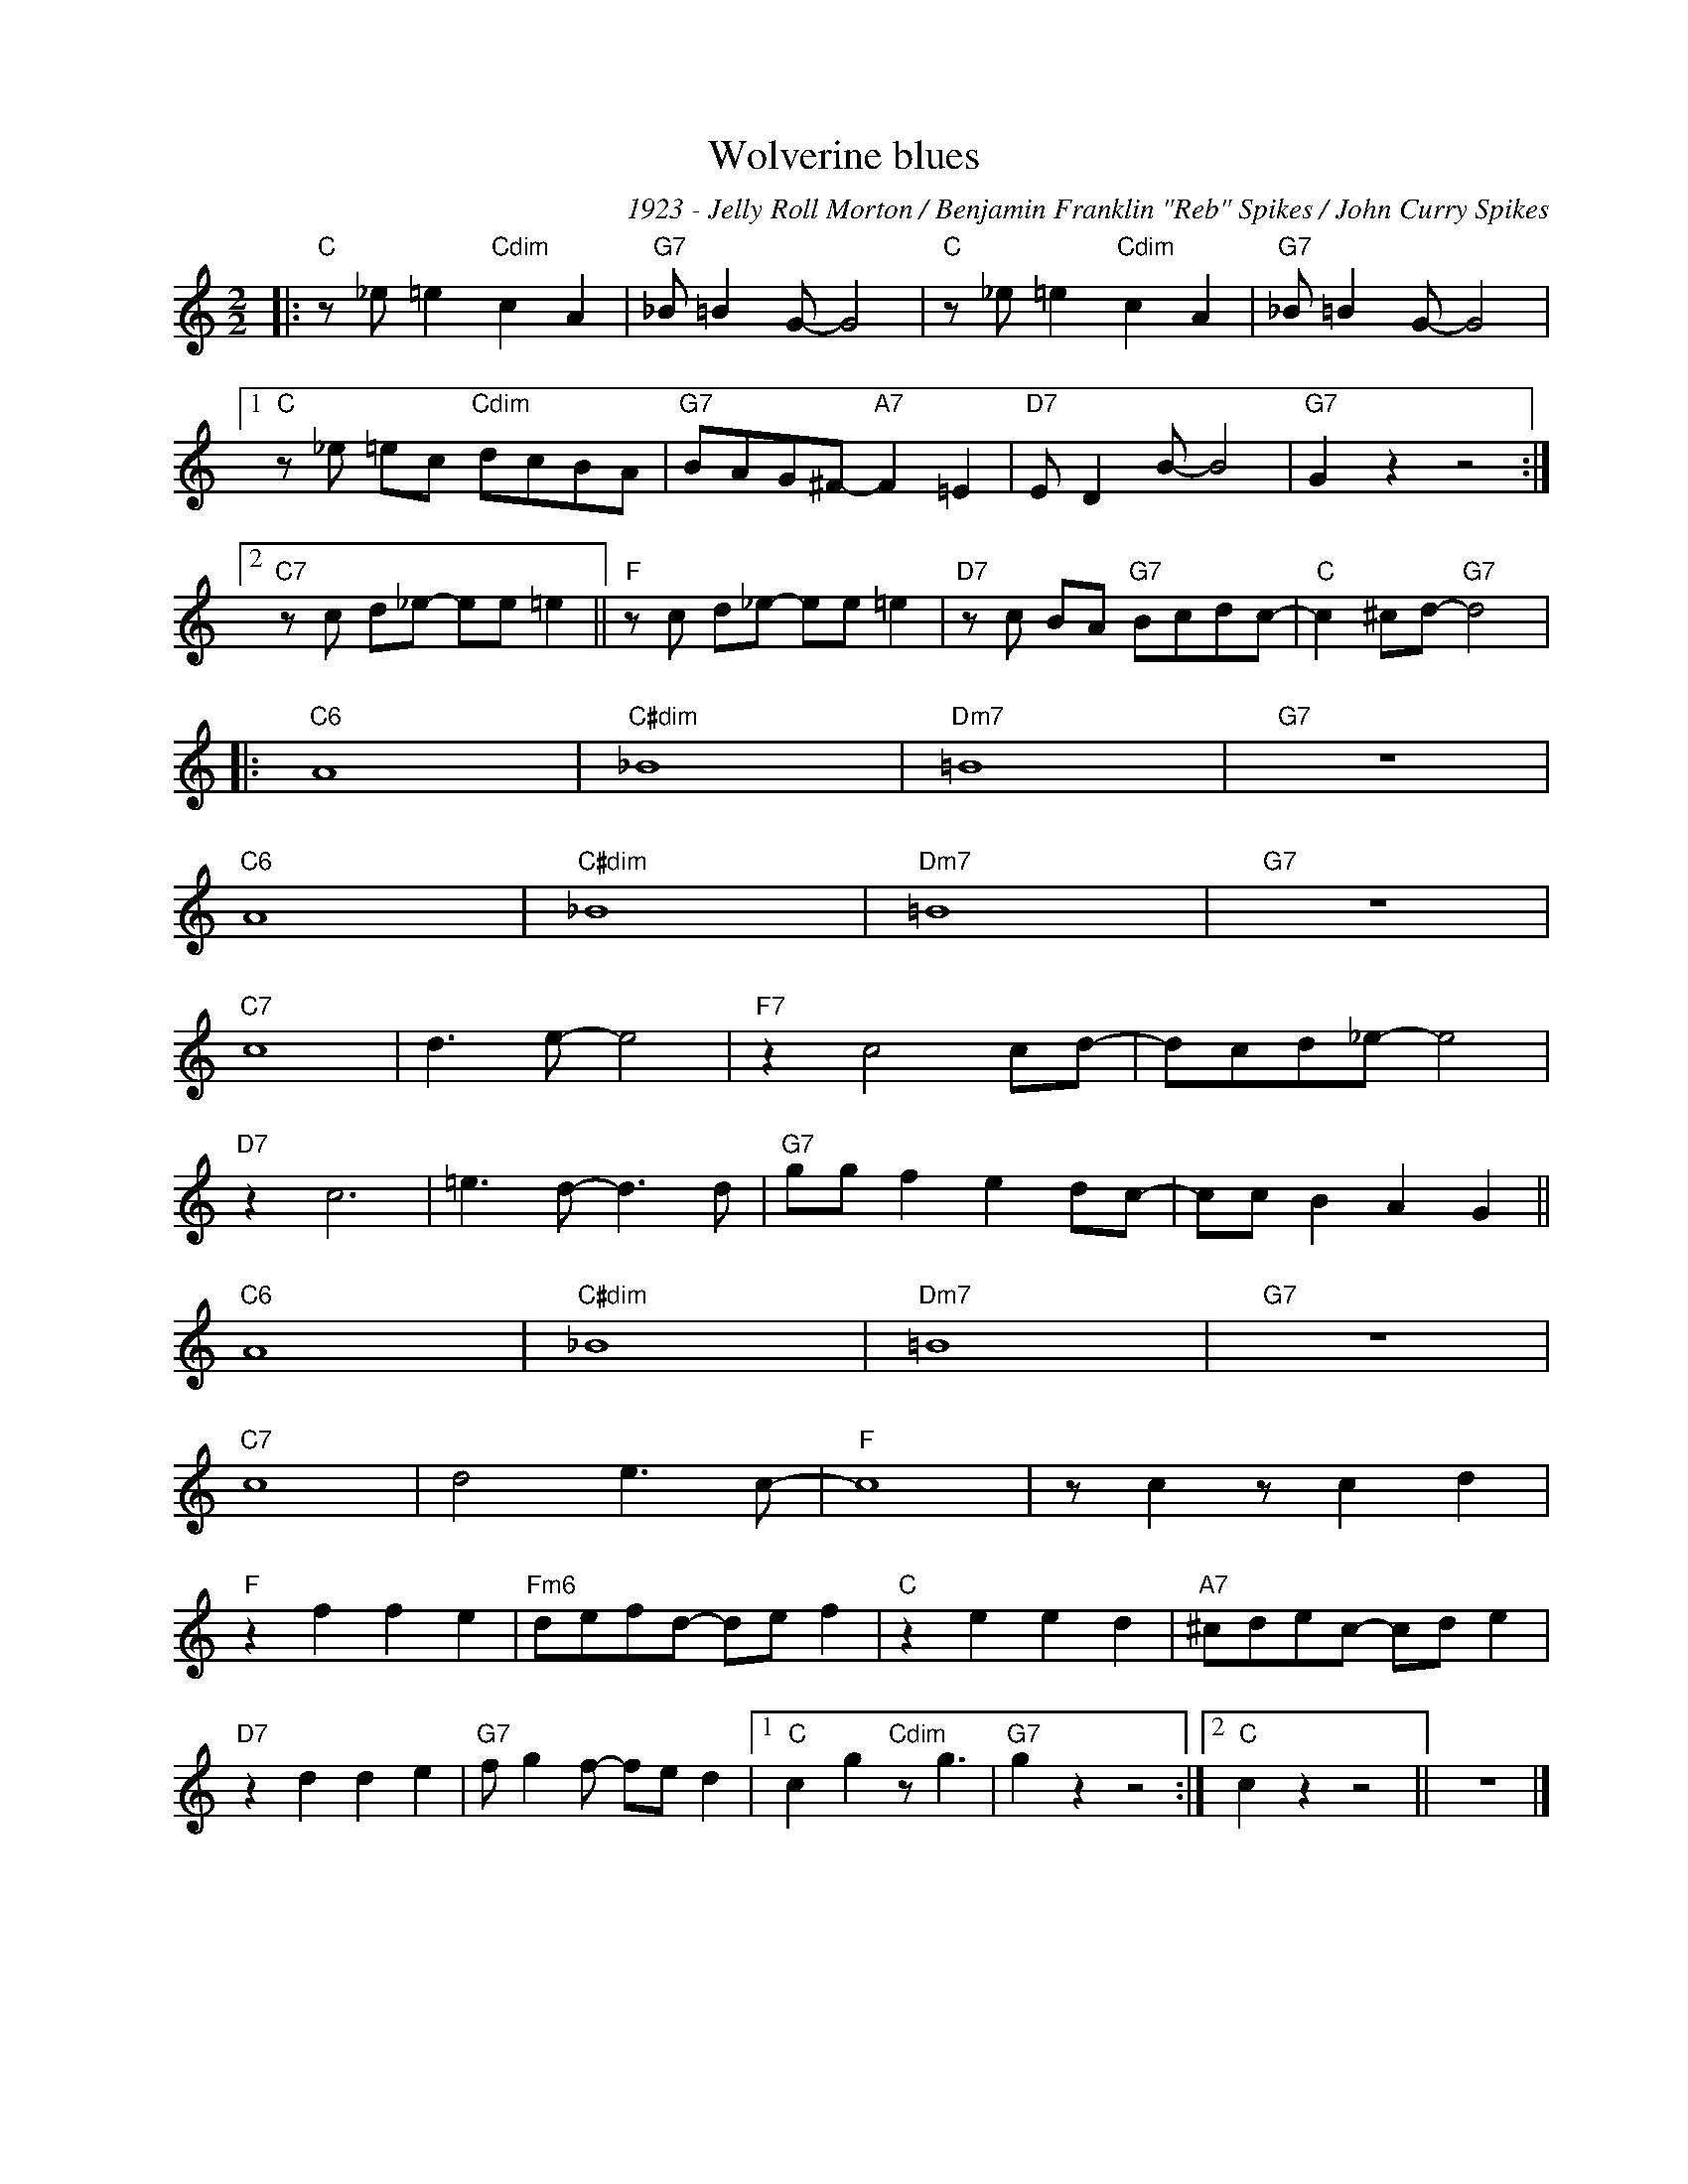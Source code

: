 X:1
T:Wolverine blues
C:1923 - Jelly Roll Morton / Benjamin Franklin "Reb" Spikes / John Curry Spikes
Z:Copyright Â© www.realbook.site
L:1/8
M:2/2
I:linebreak $
K:C
V:1 treble nm=" " snm=" "
V:1
|:"C" z _e =e2"Cdim" c2 A2 |"G7" _B =B2 G- G4 |"C" z _e =e2"Cdim" c2 A2 |"G7" _B =B2 G- G4 |1$ %4
"C" z _e =ec"Cdim" dcBA |"G7" BAG^F-"A7" F2 =E2 |"D7" E D2 B- B4 |"G7" G2 z2 z4 :|2$ %8
"C7" z c d_e- ee =e2 ||"F" z c d_e- ee =e2 |"D7" z c BA"G7" Bcdc- |"C" c2 ^cd-"G7" d4 |:$"C6" A8 | %13
"C#dim" _B8 |"Dm7" =B8 |"G7" z8 |$"C6" A8 |"C#dim" _B8 |"Dm7" =B8 |"G7" z8 |$"C7" c8 | d3 e- e4 | %22
"F7" z2 c4 cd- | dcd_e- e4 |$"D7" z2 c6 | =e3 d- d3 d |"G7" gg f2 e2 dc- | cc B2 A2 G2 ||$"C6" A8 | %29
"C#dim" _B8 |"Dm7" =B8 |"G7" z8 |$"C7" c8 | d4 e3 c- |"F" c8 | z c2 z c2 d2 |$"F" z2 f2 f2 e2 | %37
"Fm6" defd- de f2 |"C" z2 e2 e2 d2 |"A7" ^cdec- cd e2 |$"D7" z2 d2 d2 e2 |"G7" f g2 f- fe d2 |1 %42
"C" c2 g2"Cdim" z g3 |"G7" g2 z2 z4 :|2"C" c2 z2 z4 || z8 |] %46

